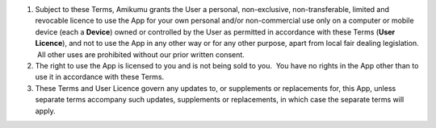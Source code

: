 #. Subject to these Terms, Amikumu grants the User a personal, non-exclusive, non-transferable, limited and revocable licence to use the App for your own personal and/or non-commercial use only on a computer or mobile device (each a **Device**) owned or controlled by the User as permitted in accordance with these Terms (**User Licence**), and not to use the App in any other way or for any other purpose, apart from local fair dealing legislation.  All other uses are prohibited without our prior written consent.
#. The right to use the App is licensed to you and is not being sold to you.  You have no rights in the App other than to use it in accordance with these Terms.
#. These Terms and User Licence govern any updates to, or supplements or replacements for, this App, unless separate terms accompany such updates, supplements or replacements, in which case the separate terms will apply.
